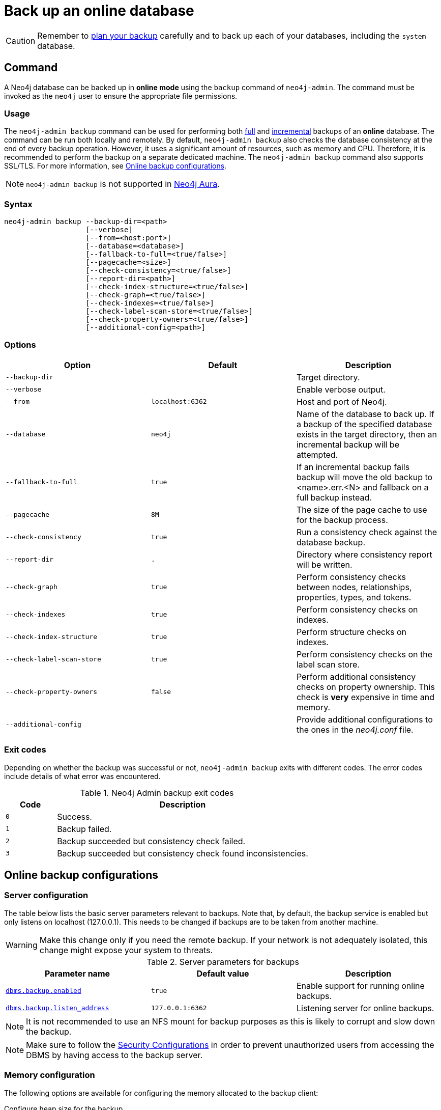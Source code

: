 [role=enterprise-edition]
[[online-backup]]
= Back up an online database
:description: This section describes how to back up an online database. 

[CAUTION]
====
Remember to xref:backup-restore/planning.adoc[plan your backup] carefully and to back up each of your databases, including the `system` database.
====

[[online-backup-command]]
== Command

A Neo4j database can be backed up in **online mode** using the `backup` command of `neo4j-admin`.
The command must be invoked as the `neo4j` user to ensure the appropriate file permissions.

[[backup-command-usage]]
=== Usage

The `neo4j-admin backup` command can be used for performing both xref:backup-restore/modes.adoc#full-backup[full] and xref:backup-restore/modes.adoc#incremental-backup[incremental] backups of an **online** database.
The command can be run both locally and remotely.
By default, `neo4j-admin backup` also checks the database consistency at the end of every backup operation.
However, it uses a significant amount of resources, such as memory and CPU.
Therefore, it is recommended to perform the backup on a separate dedicated machine.
The `neo4j-admin backup` command also supports SSL/TLS.
For more information, see xref:backup-restore/online-backup.adoc#online-backup-configurations[Online backup configurations].

[NOTE]
`neo4j-admin backup` is not supported in https://neo4j.com/cloud/aura/[Neo4j Aura].


[[backup-command-syntax]]
=== Syntax

[source,role=noheader]
----
neo4j-admin backup --backup-dir=<path>
                   [--verbose]
                   [--from=<host:port>]
                   [--database=<database>]
                   [--fallback-to-full=<true/false>]
                   [--pagecache=<size>]
                   [--check-consistency=<true/false>]
                   [--report-dir=<path>]
                   [--check-index-structure=<true/false>]
                   [--check-graph=<true/false>]
                   [--check-indexes=<true/false>]
                   [--check-label-scan-store=<true/false>]
                   [--check-property-owners=<true/false>]
                   [--additional-config=<path>]
----

[[backup-command-options]]
=== Options

[options="header"]
|===
| Option                     | Default          | Description
| `--backup-dir`             |                  | Target directory.
| `--verbose`                |                  | Enable verbose output.
| `--from`                   | `localhost:6362` | Host and port of Neo4j.
| `--database`               | `neo4j`          | Name of the database to back up. If a backup of the specified database exists in the target directory, then an incremental backup will be attempted.
| `--fallback-to-full`       | `true`           | If an incremental backup fails backup will move the old backup to <name>.err.<N> and fallback on a full backup instead.
| `--pagecache`              | `8M`             | The size of the page cache to use for the backup process.
| `--check-consistency`      | `true`           | Run a consistency check against the database backup.
| `--report-dir`             | `.`              | Directory where consistency report will be written.
| `--check-graph`            | `true`           | Perform consistency checks between nodes, relationships, properties, types, and tokens.
| `--check-indexes`          | `true`           | Perform consistency checks on indexes.
| `--check-index-structure`  | `true`           | Perform structure checks on indexes.
| `--check-label-scan-store` | `true`           | Perform consistency checks on the label scan store.
| `--check-property-owners`  | `false`          | Perform additional consistency checks on property ownership. This check is *very* expensive in time and memory.
| `--additional-config`      |                  | Provide additional configurations to the ones in the _neo4j.conf_ file.
|===

[[backup-command-exit-codes]]
=== Exit codes

Depending on whether the backup was successful or not, `neo4j-admin backup` exits with different codes.
The error codes include details of what error was encountered.

.Neo4j Admin backup exit codes
[cols="<1,<5", options="header"]
|===
| Code | Description
| `0`  | Success.
| `1`  | Backup failed.
| `2`  | Backup succeeded but consistency check failed.
| `3`  | Backup succeeded but consistency check found inconsistencies.
|===

[[online-backup-configurations]]
== Online backup configurations

[[backup-server-configuration]]
=== Server configuration

The table below lists the basic server parameters relevant to backups.
Note that, by default, the backup service is enabled but only listens on localhost (127.0.0.1).
This needs to be changed if backups are to be taken from another machine.

[WARNING]
====
Make this change only if you need the remote backup. 
If your network is not adequately isolated, this change might expose your system to threats.
====

[[table-backup-introduction-options-standalone-parameters]]
.Server parameters for backups
[options="header"]
|===
| Parameter name | Default value | Description
| `xref:reference/configuration-settings.adoc#config_dbms.backup.enabled[dbms.backup.enabled]` | `true` | Enable support for running online backups.
| `xref:reference/configuration-settings.adoc#config_dbms.backup.listen_address[dbms.backup.listen_address]` | `127.0.0.1:6362` | Listening server for online backups.
|===

[NOTE]
====
It is not recommended to use an NFS mount for backup purposes as this is likely to corrupt and slow down the backup.
====

[NOTE]
====
Make sure to follow the link:https://neo4j.com/docs/operations-manual/current/backup-restore/online-backup/#online-backup-ssl[Security Configurations] in order to prevent unauthorized users from accessing the DBMS by having access to the backup server.
====

[[online-backup-memory]]
=== Memory configuration

The following options are available for configuring the memory allocated to the backup client:

Configure heap size for the backup::

`HEAP_SIZE` configures the maximum heap size allocated for the backup process.
This is done by setting the environment variable `HEAP_SIZE` before starting the operation.
If not specified, the Java Virtual Machine chooses a value based on the server resources.

Configure page cache for the backup::

The page cache size can be configured by using the `--pagecache` option of the `neo4j-admin backup` command.
If not explicitly defined, the page cache defaults to `8MB`.
+
[TIP]
====
You should give the Neo4J page cache as much memory as possible, as long as it satisfies the following constraint:

--
Neo4J page cache + OS page cache < available RAM, where 2 to 4GB should be dedicated to the operating system’s page cache.
--

For example, if your current database has a `Total mapped size` of `128GB` as per the _debug.log_, and you have enough free space (meaning you have left aside 2 to 4 GB for the OS), then you can set `--pagecache` to `128GB`.
====

[[online-backup-resources]]
=== Computational resources configurations

Consistency checking::
Checking the consistency of the backup is a major operation which may consume significant computational resources, such as, memory, CPU, I/O.
When backing up an online database, the consistency checker is invoked at the end of the process by default.
Therefore, it is highly recommended to perform the backup and consistency check on a dedicated machine, which has sufficient free resources, to avoid adversely affecting the running server.
+
Alternatively, you can decouple the backup operation from the consistency check (using the `neo4j-admin backup` option `--check-consistency=false`) and schedule that part of the workflow to happen at a later point in time, on a dedicated machine.
Consistency checking a backup is vital for safeguarding and ensuring the quality of the data, and should not be underestimated.
For more information, see xref:tools/neo4j-admin/consistency-checker.adoc[Consistency checker].
+
[TIP]
====
To avoid running out of resources on the running server, it is recommended to perform the backup on a separate dedicated machine.
====

Transaction log files::
The xref:configuration/transaction-logs.adoc[transaction log files], which keep track of recent changes, are rotated and pruned based on a provided configuration.
For example, setting `dbms.tx_log.rotation.retention_policy=3` files keeps 3 transaction log files in the backup.
Because recovered servers do not need all of the transaction log files that have already been applied, it is possible to further reduce storage size by reducing the size of the files to the bare minimum.
This can be done by setting `dbms.tx_log.rotation.size=1M` and `dbms.tx_log.rotation.retention_policy=3` files.
You can use the `--additional-config` parameter to override the configurations in the _neo4j.conf_ file.
+
[WARNING]
====
Removing transaction logs manually can result in a broken backup.
====

[[online-backup-ssl]]
=== Security configurations

Securing your backup network communication with an SSL policy and a firewall protects your data from unwanted intrusion and leakage.
When using the `neo4j-admin backup` command, you can configure the backup server to require SSL/TLS, and the backup client to use a compatible policy.
For more information on how to configure SSL in Neo4j, see xref:security/ssl-framework.adoc[SSL framework].

[NOTE]
====
For a detailed list of recommendations regarding security in Neo4j, see xref:security/checklist.adoc[Security checklist].
====

The following table provides details on how the configured SSL policies map to the configured ports.

.Mapping backup configurations to SSL policies
[cols="20a,25a,20a,20a,15a"]
|===
| Topology              |   Backup target address on database server | SSL policy setting on database server | SSL policy setting on backup client | Default port
| *Standalone instance* | `dbms.backup.listen_address`               | `dbms.ssl.policy.backup`              | `dbms.ssl.policy.backup`            | `6362`
| *Causal cluster*      | `dbms.ssl.policy.cluster`
`causal_clustering.transaction_listen_address`  | `dbms.ssl.policy.cluster`        |   `dbms.ssl.policy.backup`          | `6000`
|===

[NOTE]
====
It is very important to ensure that there is no external access to the port specified by the setting `dbms.backup.listen_address`.
Failing to protect this port may leave a security hole open by which an unauthorized user can make a copy of the database onto a different machine.
In production environments, external access to the backup port should be blocked by a firewall.
====

[[online-backup-cluster]]
=== Cluster configurations

In a cluster topology, it is possible to take a backup from any server, and each server has two configurable ports capable of serving a backup.
These ports are configured by `dbms.backup.listen.address` and `causal_clustering.transaction_listen_address` respectively.
Functionally, they are equivalent for backups, but separating them can allow some operational flexibility, while using just a single port can simplify the configuration.
It is generally recommended to select Read Replicas to act as backup servers, since they are more numerous than Core members in typical cluster deployments.
Furthermore, the possibility of performance issues on a Read Replica, caused by a large backup, will not affect the performance or redundancy of the Core members.
If a Read Replica is not available, then a Core can be selected based on factors, such as its physical proximity, bandwidth, performance, and liveness.

[NOTE]
====
To avoid taking a backup from a cluster member that is lagging behind, you can look at the transaction IDs by exposing Neo4j metrics or via Neo4j Browser.
To view the latest processed transaction IDs (and other metrics) in Neo4j Browser, type `:sysinfo` at the prompt.
====

[[online-backup-example]]
== Example

The following is an example of how to back up the default database `neo4j` using the `neo4j-admin backup` command.
The target directory _/mnt/backups/neo4j_ must exist before calling the command and the database must be online.

[source,shell]
----
bin/neo4j-admin backup --backup-dir=/mnt/backups/neo4j --database=neo4j
----

[TIP]
====
For a detailed example on how to back up and restore a database in a Causal cluster, see xref:tutorial/causal-backup-restore-db.adoc[Back up and restore a database in Causal Cluster].
====

// TODO: Where do these images fit now?.
//image::backup-separate-server.svg[role="middle"]
//image::backup-local_server.svg[role="middle"]
//image::backup-backup_address.svg[title="Settings and arguments for `dbms.ssl.policy.backup`", role="middle"]
//image::backup-causal_clustering.transaction.svg[title="Settings and arguments for `dbms.ssl.policy.cluster`", role="middle"]
